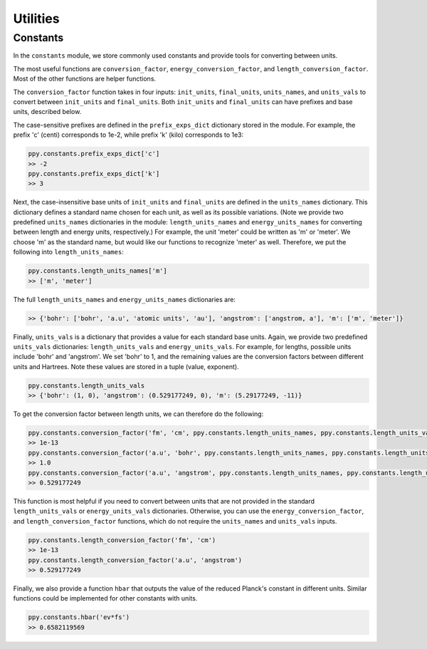 Utilities
=========

Constants
~~~~~~~~~

In the ``constants`` module, we store commonly used constants and provide tools for converting between units. 

The most useful functions are ``conversion_factor``, ``energy_conversion_factor``, and ``length_conversion_factor``. Most of the other functions are helper functions. 

The ``conversion_factor`` function takes in four inputs: ``init_units``, ``final_units``, ``units_names``, and ``units_vals`` to convert between ``init_units`` and ``final_units``. Both ``init_units`` and ``final_units`` can have prefixes and base units, described below.

The case-sensitive prefixes are defined in the ``prefix_exps_dict`` dictionary stored in the module. For example, the prefix 'c' (centi) corresponds to 1e-2, while prefix 'k' (kilo) corresponds to 1e3:

.. code-block :: python

    ppy.constants.prefix_exps_dict['c']
    >> -2
    ppy.constants.prefix_exps_dict['k']
    >> 3

Next, the case-insensitive base units of ``init_units`` and ``final_units`` are defined in the ``units_names`` dictionary. This dictionary defines a standard name chosen for each unit, as well as its possible variations. (Note we provide two predefined ``units_names`` dictionaries in the module: ``length_units_names`` and ``energy_units_names`` for converting between length and energy units, respectively.) For example, the unit 'meter' could be written as 'm' or 'meter'. We choose 'm' as the standard name, but would like our functions to recognize 'meter' as well. Therefore, we put the following into ``length_units_names``:

.. code-block :: python

    ppy.constants.length_units_names['m']
    >> ['m', 'meter']

The full ``length_units_names`` and ``energy_units_names`` dictionaries are:

.. code-block :: python

    >> {'bohr': ['bohr', 'a.u', 'atomic units', 'au'], 'angstrom': ['angstrom, a'], 'm': ['m', 'meter']}

Finally, ``units_vals`` is a dictionary that provides a value for each standard base units. Again, we provide two predefined ``units_vals`` dictionaries: ``length_units_vals`` and ``energy_units_vals``. For example, for lengths, possible units include 'bohr' and 'angstrom'. We set 'bohr' to 1, and the remaining values are the conversion factors between different units and Hartrees. Note these values are stored in a tuple (value, exponent).

.. code-block :: python

    ppy.constants.length_units_vals
    >> {'bohr': (1, 0), 'angstrom': (0.529177249, 0), 'm': (5.29177249, -11)}

To get the conversion factor between length units, we can therefore do the following:

.. code-block :: python

    ppy.constants.conversion_factor('fm', 'cm', ppy.constants.length_units_names, ppy.constants.length_units_vals)
    >> 1e-13
    ppy.constants.conversion_factor('a.u', 'bohr', ppy.constants.length_units_names, ppy.constants.length_units_vals)
    >> 1.0
    ppy.constants.conversion_factor('a.u', 'angstrom', ppy.constants.length_units_names, ppy.constants.length_units_vals)
    >> 0.529177249

This function is most helpful if you need to convert between units that are not provided in the standard ``length_units_vals`` or ``energy_units_vals`` dictionaries. Otherwise, you can use the ``energy_conversion_factor``, and ``length_conversion_factor`` functions, which do not require the ``units_names`` and ``units_vals`` inputs.

.. code-block :: python

    ppy.constants.length_conversion_factor('fm', 'cm')
    >> 1e-13
    ppy.constants.length_conversion_factor('a.u', 'angstrom')
    >> 0.529177249

Finally, we also provide a function ``hbar`` that outputs the value of the reduced Planck's constant in different units. Similar functions could be implemented for other constants with units.

.. code-block :: python

    ppy.constants.hbar('ev*fs')
    >> 0.6582119569
